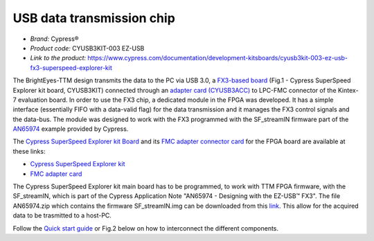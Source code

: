 
USB data transmission chip
==========================
- *Brand:* Cypress®
- *Product code:* CYUSB3KIT-003 EZ-USB
- *Link to the product:* https://www.cypress.com/documentation/development-kitsboards/cyusb3kit-003-ez-usb-fx3-superspeed-explorer-kit

The BrightEyes-TTM design transmits the data to the PC via USB 3.0, a `FX3-based board </boards/USB3.0/mainboard>`_ (Fig.1 - Cypress SuperSpeed Explorer kit board, CYUSB3KIT) connected through an `adapter card (CYUSB3ACC) </boards/USB3.0/FMCadapter>`_ to LPC-FMC connector of the Kintex-7 evaluation board. In order to use the FX3 chip, a dedicated module in the FPGA was developed. It has a simple interface (essentially FIFO with a data-valid flag) for the data transmission and it manages the FX3 control signals and the data-bus. The module was designed to work with the FX3 programmed with the SF_streamIN firmware part of the `AN65974 <https://www.cypress.com/documentation/application-notes/an65974-designing-ez-usb-fx3-slave-fifo-interface>`_ example provided by Cypress.

The `Cypress SuperSpeed Explorer kit Board </boards/USB3.0/mainboard>`_ and its `FMC adapter connector card </boards/USB3.0/FMCadapter>`_ for the FPGA board are available at these links:


* 
  `Cypress SuperSpeed Explorer kit <https://www.cypress.com/documentation/development-kitsboards/cyusb3kit-003-ez-usb-fx3-superspeed-explorer-kit>`_

* 
  `FMC adapter card <https://www.cypress.com/documentation/development-kitsboards/cyusb3acc-005-fmc-interconnect-board-ez-usb-fx3-superspeed>`_

The Cypress SuperSpeed Explorer kit main board has to be programmed, to work with TTM FPGA firmware, with the SF_streamIN, which is part of the Cypress Application Note "AN65974 - Designing with the EZ-USB™ FX3". The file AN65974.zip which contains the firmware SF_streamIN.img can be downloaded from this `link <https://www.cypress.com/documentation/application-notes/an65974-designing-ez-usb-fx3-slave-fifo-interface>`_. This allow for the acquired data to be trasmitted to a host-PC.


.. raw:: html

   <figure>
     <img src="/docs/img/FX3_Cypress.PNG" alt="Cypress SuperSpeed Explorer kit" width="250"/>
     <figcaption>Fig.1 - Cypress SuperSpeed Explorer kit</figcaption>
   </figure>


Follow the `Quick start guide <https://www.cypress.com/file/133861/download>`_ or Fig.2 below on how to interconnect the different components.


.. raw:: html

   <figure>
     <img src="/docs/img/USBchip_adapter_assembly.PNG" alt="I/Os SMA-FMC connector Board" width="3500"/>
     <figcaption>Fig.2 - Assembly for CYUSB3ACC-005 FMC Interconnect Board and the EZ-USB® FX3™ SuperSpeed Explorer Kit</figcaption>
   </figure>

